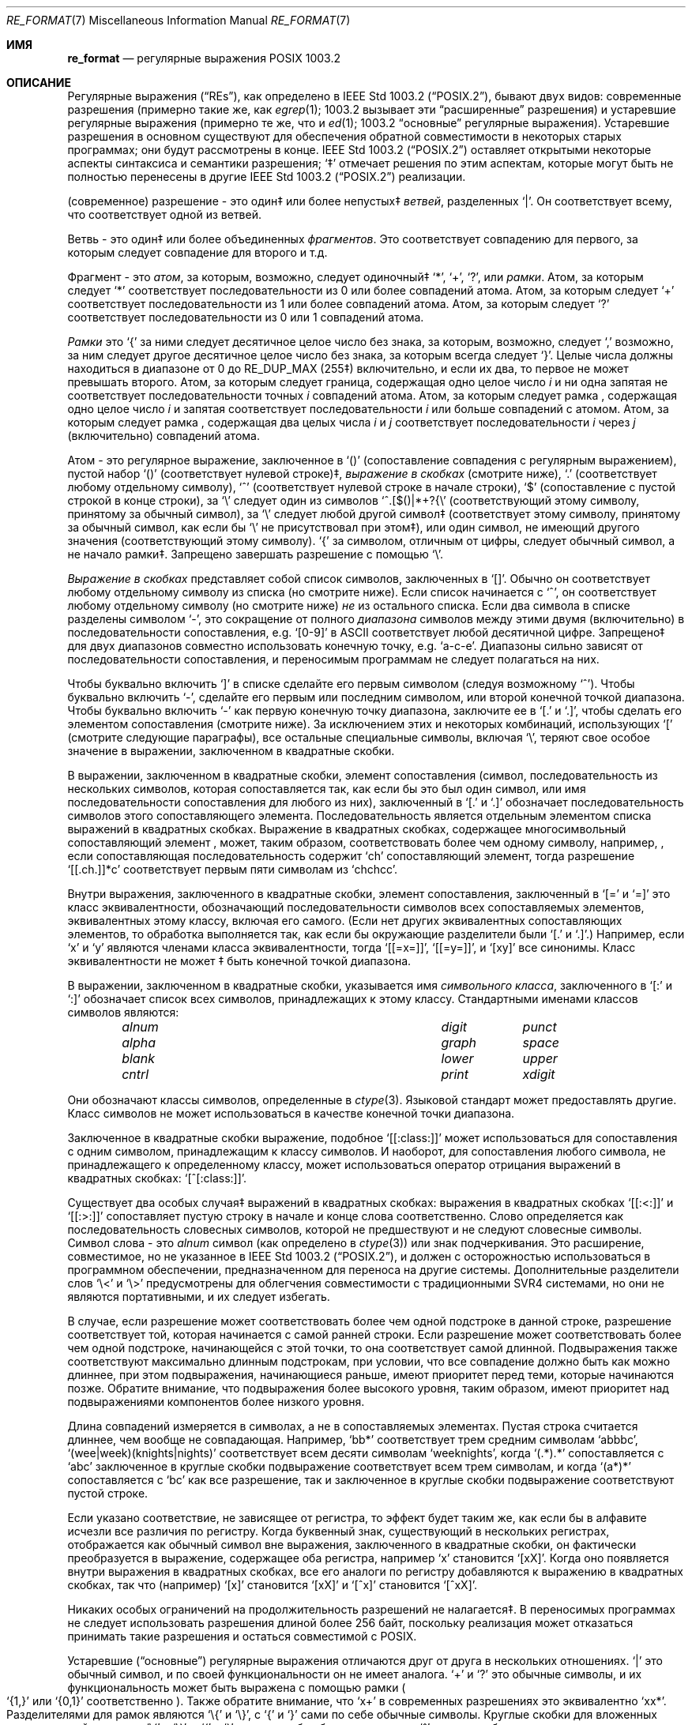 .\" Copyright (c) 1992, 1993, 1994 Henry Spencer.
.\" Copyright (c) 1992, 1993, 1994
.\"	The Regents of the University of California.  All rights reserved.
.\"
.\" This code is derived from software contributed to Berkeley by
.\" Henry Spencer.
.\"
.\" Redistribution and use in source and binary forms, with or without
.\" modification, are permitted provided that the following conditions
.\" are met:
.\" 1. Redistributions of source code must retain the above copyright
.\"    notice, this list of conditions and the following disclaimer.
.\" 2. Redistributions in binary form must reproduce the above copyright
.\"    notice, this list of conditions and the following disclaimer in the
.\"    documentation and/or other materials provided with the distribution.
.\" 3. All advertising materials mentioning features or use of this software
.\"    must display the following acknowledgement:
.\"	This product includes software developed by the University of
.\"	California, Berkeley and its contributors.
.\" 4. Neither the name of the University nor the names of its contributors
.\"    may be used to endorse or promote products derived from this software
.\"    without specific prior written permission.
.\"
.\" THIS SOFTWARE IS PROVIDED BY THE REGENTS AND CONTRIBUTORS ``AS IS'' AND
.\" ANY EXPRESS OR IMPLIED WARRANTIES, INCLUDING, BUT NOT LIMITED TO, THE
.\" IMPLIED WARRANTIES OF MERCHANTABILITY AND FITNESS FOR A PARTICULAR PURPOSE
.\" ARE DISCLAIMED.  IN NO EVENT SHALL THE REGENTS OR CONTRIBUTORS BE LIABLE
.\" FOR ANY DIRECT, INDIRECT, INCIDENTAL, SPECIAL, EXEMPLARY, OR CONSEQUENTIAL
.\" DAMAGES (INCLUDING, BUT NOT LIMITED TO, PROCUREMENT OF SUBSTITUTE GOODS
.\" OR SERVICES; LOSS OF USE, DATA, OR PROFITS; OR BUSINESS INTERRUPTION)
.\" HOWEVER CAUSED AND ON ANY THEORY OF LIABILITY, WHETHER IN CONTRACT, STRICT
.\" LIABILITY, OR TORT (INCLUDING NEGLIGENCE OR OTHERWISE) ARISING IN ANY WAY
.\" OUT OF THE USE OF THIS SOFTWARE, EVEN IF ADVISED OF THE POSSIBILITY OF
.\" SUCH DAMAGE.
.\"
.\"	@(#)re_format.7	8.3 (Berkeley) 3/20/94
.\"
.Dd June 30, 2014
.Dt RE_FORMAT 7
.Os
.Sh ИМЯ
.Nm re_format
.Nd регулярные выражения POSIX 1003.2
.Sh ОПИСАНИЕ
Регулярные выражения
.Pq Dq RE Ns s ,
как определено в
.St -p1003.2 ,
бывают двух видов:
современные разрешения (примерно такие же, как
.Xr egrep 1 ;
1003.2 вызывает эти
.Dq расширенные
разрешения)
и устаревшие регулярные выражения (примерно те же, что и
.Xr ed 1 ;
1003.2
.Dq основные
регулярные выражения).
Устаревшие разрешения в основном существуют для обеспечения обратной совместимости в некоторых старых программах;
они будут рассмотрены в конце.
.St -p1003.2
оставляет открытыми некоторые аспекты синтаксиса и семантики разрешения;
`\(dd' отмечает решения по этим аспектам, которые
могут быть не полностью перенесены в другие
.St -p1003.2
реализации.
.Pp
(современное) разрешение - это один\(dd или более непустых\(dd
.Em ветвей ,
разделенных
.Ql \&| .
Он соответствует всему, что соответствует одной из ветвей.
.Pp
Ветвь - это один\(dd или более объединенных
.Em фрагментов .
Это соответствует совпадению для первого, за которым следует совпадение для второго и т.д.
.Pp
Фрагмент - это 
.Em атом ,
за которым, возможно, следует
одиночный\(dd
.Ql \&* ,
.Ql \&+ ,
.Ql \&? ,
или
.Em рамки .
Атом, за которым следует
.Ql \&*
соответствует последовательности из 0 или более совпадений атома.
Атом, за которым следует
.Ql \&+
соответствует последовательности из 1 или более совпадений атома.
Атом, за которым следует
.Ql ?\&
соответствует последовательности из 0 или 1 совпадений атома.
.Pp
.Em Рамки
это
.Ql \&{
за ними следует десятичное целое число без знака, за которым,
возможно, следует
.Ql \&,
возможно, за ним следует другое десятичное целое число без знака,
за которым всегда следует
.Ql \&} .
Целые числа должны находиться в диапазоне от 0 до
.Dv RE_DUP_MAX
(255\(dd) включительно,
и если их два, то первое не может превышать второго.
Атом, за которым следует граница, содержащая одно целое число
.Em i
и ни одна запятая не соответствует
последовательности точных
.Em i
совпадений атома.
Атом, за которым следует рамка
, содержащая одно целое число
.Em i
и запятая соответствует
последовательности
.Em i
или больше совпадений с атомом.
Атом, за которым следует рамка
, содержащая два целых числа
.Em i
и
.Em j
соответствует
последовательности
.Em i
через
.Em j
(включительно) совпадений атома.
.Pp
Атом - это регулярное выражение, заключенное в
.Ql ()
(сопоставление совпадения с
регулярным выражением),
пустой набор
.Ql ()
(соответствует нулевой строке)\(dd,
.Em выражение в скобках
(смотрите ниже),
.Ql .\&
(соответствует любому отдельному символу),
.Ql \&^
(соответствует нулевой строке в начале строки),
.Ql \&$
(сопоставление с пустой строкой в конце строки), за
.Ql \e
следует один из символов
.Ql ^.[$()|*+?{\e
(соответствующий этому символу, принятому за обычный символ),
за
.Ql \e
следует любой другой символ\(dd
(соответствует этому символу, принятому за обычный символ,
как если бы
.Ql \e
не присутствовал при этом\(dd),
или один символ, не имеющий другого значения (соответствующий этому символу).
.Ql \&{
за символом, отличным от цифры, следует обычный
символ, а не начало рамки\(dd.
Запрещено завершать разрешение с помощью
.Ql \e .
.Pp
.Em Выражение в скобках
представляет собой список символов, заключенных в
.Ql [] .
Обычно он соответствует любому отдельному символу из списка (но смотрите ниже).
Если список начинается с
.Ql \&^ ,
он соответствует любому отдельному символу
(но смотрите ниже)
.Em не
из остального списка.
Если два символа в списке разделены символом
.Ql \&- ,
это сокращение
от полного
.Em диапазона
символов между этими двумя (включительно) в последовательности
сопоставления,
.No e.g. Ql [0-9]
в ASCII соответствует любой десятичной цифре.
Запрещено\(dd для двух диапазонов совместно
использовать конечную точку,
.No e.g. Ql a-c-e .
Диапазоны сильно зависят от последовательности сопоставления,
и переносимым программам не следует полагаться на них.
.Pp
Чтобы буквально включить
.Ql \&]
в списке сделайте его первым символом
(следуя возможному
.Ql \&^ ) .
Чтобы буквально включить
.Ql \&- ,
сделайте его первым или последним символом,
или второй конечной точкой диапазона.
Чтобы буквально включить
.Ql \&-
как первую конечную точку диапазона,
заключите ее в
.Ql [.\&
и
.Ql .]\& ,
чтобы сделать его элементом сопоставления (смотрите ниже).
За исключением этих и некоторых комбинаций, использующих
.Ql \&[
(смотрите следующие параграфы), все остальные специальные символы, включая
.Ql \e ,
теряют свое особое значение в выражении, заключенном в квадратные скобки.
.Pp
В выражении, заключенном в квадратные скобки, элемент сопоставления (символ,
последовательность из нескольких символов, которая сопоставляется так, как если бы это был один символ,
или имя последовательности сопоставления для любого из них),
заключенный в
.Ql [.\&
и
.Ql .]\&
обозначает
последовательность символов этого сопоставляющего элемента.
Последовательность является отдельным элементом списка выражений в квадратных скобках.
Выражение в квадратных скобках, содержащее многосимвольный сопоставляющий элемент
, может, таким образом, соответствовать более чем одному символу,
например,\& , если сопоставляющая последовательность содержит
.Ql ch
сопоставляющий элемент,
тогда разрешение
.Ql [[.ch.]]*c
соответствует первым пяти символам
из
.Ql chchcc .
.Pp
Внутри выражения, заключенного в квадратные скобки, элемент сопоставления, заключенный в
.Ql [=
и
.Ql =]
это класс эквивалентности, обозначающий последовательности символов
всех сопоставляемых элементов, эквивалентных этому классу, включая его самого.
(Если нет других эквивалентных сопоставляющих элементов,
то обработка выполняется так, как если бы окружающие разделители были
.Ql [.\&
и
.Ql .] . )
Например, если
.Ql x
и
.Ql y
являются членами класса эквивалентности,
тогда
.Ql [[=x=]] ,
.Ql [[=y=]] ,
и
.Ql [xy]
все синонимы.
Класс эквивалентности не может \(dd быть конечной
точкой диапазона.
.Pp
В выражении, заключенном в квадратные скобки, указывается имя
.Em символьного класса ,
заключенного в
.Ql [:
и
.Ql :]
обозначает список всех символов, принадлежащих к этому
классу.
Стандартными именами классов символов являются:
.Bl -column "alnum" "digit" "xdigit" -offset indent
.It Em "alnum	digit	punct"
.It Em "alpha	graph	space"
.It Em "blank	lower	upper"
.It Em "cntrl	print	xdigit"
.El
.Pp
Они обозначают классы символов, определенные в
.Xr ctype 3 .
Языковой стандарт может предоставлять другие.
Класс символов не может использоваться в качестве конечной точки диапазона.
.Pp
Заключенное в квадратные скобки выражение, подобное
.Ql [[:class:]]
может использоваться для сопоставления с одним символом, принадлежащим к
классу символов.
И наоборот, для сопоставления любого символа, не принадлежащего к определенному
классу, может использоваться оператор отрицания выражений в квадратных скобках:
.Ql [^[:class:]] .
.Pp
Существует два особых случая\(dd выражений в квадратных скобках:
выражения в квадратных скобках
.Ql [[:<:]]
и
.Ql [[:>:]]
сопоставляет пустую строку в начале и конце слова соответственно.
Слово определяется как последовательность словесных символов,
которой не предшествуют и не следуют
словесные символы.
Символ слова - это
.Em alnum
символ (как определено в
.Xr ctype 3 )
или знак подчеркивания.
Это расширение,
совместимое, но не указанное в
.St -p1003.2 ,
и должен с
осторожностью использоваться в программном обеспечении, предназначенном для переноса на другие системы.
Дополнительные разделители слов
.Ql \e<
и
.Ql \e>
предусмотрены для облегчения совместимости с традиционными
SVR4
системами, но они не являются портативными, и их следует избегать.
.Pp
В случае, если разрешение может соответствовать более чем одной подстроке в данной
строке,
разрешение соответствует той, которая начинается с самой ранней строки.
Если разрешение может соответствовать более чем одной подстроке, начинающейся с этой точки,
то она соответствует самой длинной.
Подвыражения также соответствуют максимально длинным подстрокам, при
условии, что все совпадение должно быть как можно длиннее,
при этом подвыражения, начинающиеся раньше, имеют приоритет перед
теми, которые начинаются позже.
Обратите внимание, что подвыражения более высокого уровня, таким образом, имеют приоритет над
подвыражениями компонентов более низкого уровня.
.Pp
Длина совпадений измеряется в символах, а не в сопоставляемых элементах.
Пустая строка считается длиннее, чем вообще не совпадающая.
Например,
.Ql bb*
соответствует трем средним символам
.Ql abbbc ,
.Ql (wee|week)(knights|nights)
соответствует всем десяти символам
.Ql weeknights ,
когда
.Ql (.*).*\&
сопоставляется с
.Ql abc
заключенное в круглые скобки подвыражение
соответствует всем трем символам, и
когда
.Ql (a*)*
сопоставляется с
.Ql bc
как все разрешение, так и заключенное в круглые скобки
подвыражение соответствуют пустой строке.
.Pp
Если указано соответствие, не зависящее от регистра,
то эффект будет таким же, как если бы в алфавите исчезли все различия по регистру.
Когда буквенный знак, существующий в нескольких регистрах, отображается как
обычный символ вне выражения, заключенного в квадратные скобки, он фактически
преобразуется в выражение, содержащее оба регистра,
.No например Ql x
становится
.Ql [xX] .
Когда оно появляется внутри выражения в квадратных скобках, все его аналоги по регистру
добавляются к выражению в квадратных скобках, так что (например)
.Ql [x]
становится
.Ql [xX]
и
.Ql [^x]
становится
.Ql [^xX] .
.Pp
Никаких особых ограничений на продолжительность разрешений не налагается\(dd.
В переносимых программах не следует использовать разрешения длиной
более 256 байт,
поскольку реализация может отказаться принимать такие разрешения и остаться
совместимой с POSIX.
.Pp
Устаревшие
.Pq Dq основные
регулярные выражения отличаются друг от друга в нескольких отношениях.
.Ql \&|
это обычный символ, и
по своей функциональности он не имеет аналога.
.Ql \&+
и
.Ql ?\&
это обычные символы, и их функциональность
может быть выражена с помощью рамки
.Po
.Ql {1,}
или
.Ql {0,1}
соответственно
.Pc .
Также обратите внимание, что
.Ql x+
в современных разрешениях это эквивалентно
.Ql xx* .
Разделителями для рамок являются
.Ql \e{
и
.Ql \e} ,
с
.Ql \&{
и
.Ql \&}
сами по себе обычные символы.
Круглые скобки для вложенных подвыражений являются
.Ql \e(
и
.Ql \e) ,
с
.Ql \&(
и
.Ql \&)
сами по себе обычные символы.
.Ql \&^
является обычным символом, за исключением того, что находится в начале
разрешения или\(dd начале подвыражения, заключенного в круглые скобки,
.Ql \&$
является обычным символом, за исключением того, что находится в конце
разрешения или\(dd конце подвыражения, заключенного в круглые скобки,
и
.Ql \&*
является обычным символом, если он появляется в начале
разрешения или в начале подвыражения, заключенного в круглые скобки
(после возможного начального
.Ql \&^ ) .
Наконец, существует еще один новый тип атомов -
.Em обратная ссылка :
.Ql \e
за ним следует ненулевая десятичная цифра
.Em d
соответствует той же последовательности символов
, которая соответствует
.Em d Ns th
заключенного в круглые скобки подвыражения
(нумерация подвыражений по позициям их открывающих круглых скобок,
слева направо),
так что (например)
.Ql \e([bc]\e)\e1
соответствует
.Ql bb
или
.Ql cc ,
но не
.Ql bc .
.Sh СМОТРИТЕ ТАКЖЕ
.Xr regex 3
.Rs
.%T Regular Expression Notation
.%R IEEE Std
.%N 1003.2
.%P section 2.8
.Re
.Sh НЕИСПРАВНОСТИ
Наличие двух видов разрешений - это провал.
.Pp
В текущей спецификации
.St -p1003.2
говорится, что
.Ql \&)
является обычным символов в
отсутствие непревзойденного
.Ql \&( ;
это произошло непреднамеренно из-за ошибки в формулировке,
и, скорее всего, будут внесены изменения.
Не полагайтесь на это.
.Pp
Обратные ссылки - это ужасная ошибка,
создающая серьезные проблемы для эффективной реализации.
Они также несколько расплывчато определены
(
.Ql a\e(\e(b\e)*\e2\e)*d
соответствует
.Ql abbbd ? ) .
Избегайте их использования.
.Pp
.St -p1003.2
спецификация независимого от регистра сопоставления является расплывчатой.
.Dq Один случай подразумевает все случаи
приведенное выше определение
является текущим консенсусом между разработчиками относительно правильной интерпретации.
.Pp
Синтаксис для обозначения границ слов невероятно уродлив.
